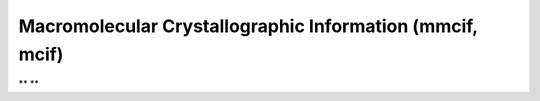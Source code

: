 .. _Macromolecular_Crystallographic_Information:

Macromolecular Crystallographic Information (mmcif, mcif)
=========================================================

** **


